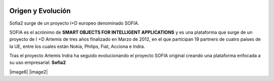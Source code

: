 
.. figure::  ./images/logo_sofia2_grande.png
 :align:   center
 
Origen y Evolución
==================

Sofia2 surge de un proyecto I+D europeo denominado SOFIA.

SOFIA es el acrónimo de **SMART OBJECTS FOR INTELLIGENT APPLICATIONS** y es una plataforma que surge de un proyecto de I +D Artemis de tres años finalizado en Marzo de 2012, en el que participan 19 partners de cuatro países de la UE, entre los cuales están Nokia, Philips, Fiat, Acciona e Indra.

Tras el proyecto Artemis Indra ha seguido evolucionando el proyecto SOFIA original creando una plataforma enfocada a su uso empresarial: **Sofia2**


|image6| |image2|


.. |image6| image:: ./manuals/basico/media/image6.png    
   :width: 3.78472in
   :height: 1.13819in
   :aling: center
.. |image2| image:: ./manuals/basico/media/image2.png
   :width: 2.09236in
   :height: 0.96944in
   :aling: center
